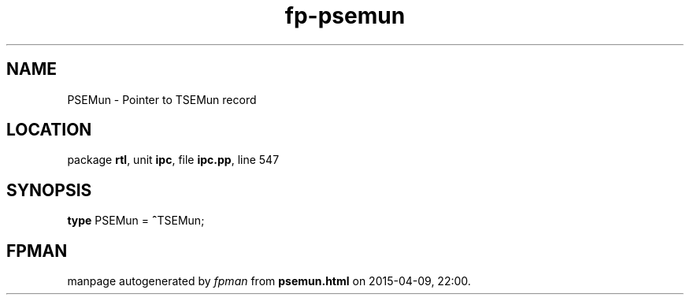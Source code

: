 .\" file autogenerated by fpman
.TH "fp-psemun" 3 "2014-03-14" "fpman" "Free Pascal Programmer's Manual"
.SH NAME
PSEMun - Pointer to TSEMun record
.SH LOCATION
package \fBrtl\fR, unit \fBipc\fR, file \fBipc.pp\fR, line 547
.SH SYNOPSIS
\fBtype\fR PSEMun = \fB^\fRTSEMun;
.SH FPMAN
manpage autogenerated by \fIfpman\fR from \fBpsemun.html\fR on 2015-04-09, 22:00.

